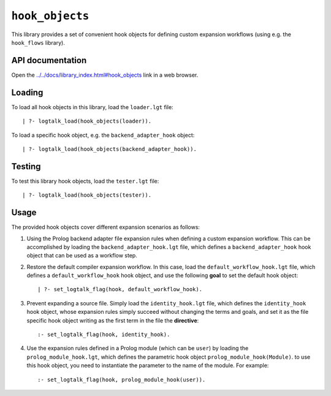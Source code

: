 ``hook_objects``
================

This library provides a set of convenient hook objects for defining
custom expansion workflows (using e.g. the ``hook_flows`` library).

API documentation
-----------------

Open the
`../../docs/library_index.html#hook_objects <../../docs/library_index.html#hook_objects>`__
link in a web browser.

Loading
-------

To load all hook objects in this library, load the ``loader.lgt`` file:

::

   | ?- logtalk_load(hook_objects(loader)).

To load a specific hook object, e.g. the ``backend_adapter_hook``
object:

::

   | ?- logtalk_load(hook_objects(backend_adapter_hook)).

Testing
-------

To test this library hook objects, load the ``tester.lgt`` file:

::

   | ?- logtalk_load(hook_objects(tester)).

Usage
-----

The provided hook objects cover different expansion scenarios as
follows:

1. Using the Prolog backend adapter file expansion rules when defining a
   custom expansion workflow. This can be accomplished by loading the
   ``backend_adapter_hook.lgt`` file, which defines a
   ``backend_adapter_hook`` hook object that can be used as a workflow
   step.

2. Restore the default compiler expansion workflow. In this case, load
   the ``default_workflow_hook.lgt`` file, which defines a
   ``default_workflow_hook`` hook object, and use the following **goal**
   to set the default hook object:

   ::

       | ?- set_logtalk_flag(hook, default_workflow_hook).

3. Prevent expanding a source file. Simply load the
   ``identity_hook.lgt`` file, which defines the ``identity_hook`` hook
   object, whose expansion rules simply succeed without changing the
   terms and goals, and set it as the file specific hook object writing
   as the first term in the file the **directive**:

   ::

       :- set_logtalk_flag(hook, identity_hook).

4. Use the expansion rules defined in a Prolog module (which can be
   ``user``) by loading the ``prolog_module_hook.lgt``, which defines
   the parametric hook object ``prolog_module_hook(Module)``. to use
   this hook object, you need to instantiate the parameter to the name
   of the module. For example:

   ::

       :- set_logtalk_flag(hook, prolog_module_hook(user)).
